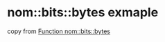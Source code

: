 * nom::bits::bytes exmaple
:PROPERTIES:
:CUSTOM_ID: nombitsbytes-exmaple
:END:
copy from [[https://docs.rs/nom/7.0.0/nom/bits/fn.bytes.html][Function
nom::bits::bytes]]
